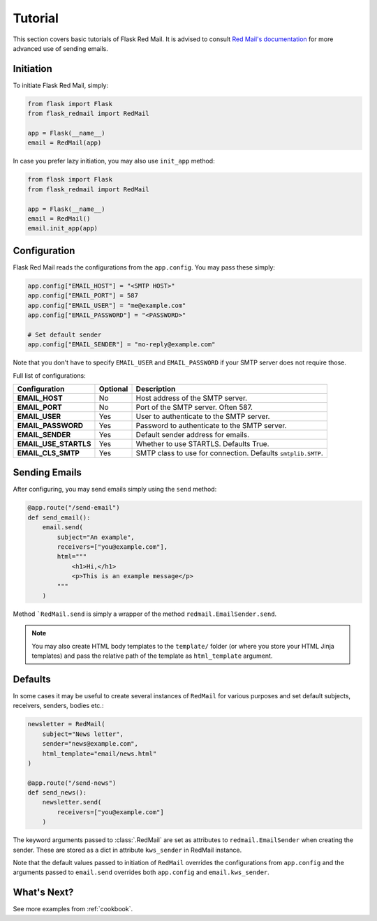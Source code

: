 .. _tutorial:

Tutorial
========

This section covers basic tutorials of 
Flask Red Mail. It is advised to consult
`Red Mail's documentation <https://red-mail.readthedocs.io>`_
for more advanced use of sending emails.

Initiation
----------

To initiate Flask Red Mail, simply:

.. code-block:: python

    from flask import Flask
    from flask_redmail import RedMail

    app = Flask(__name__)
    email = RedMail(app)

In case you prefer lazy initiation, you may 
also use ``init_app`` method:

.. code-block:: python

    from flask import Flask
    from flask_redmail import RedMail

    app = Flask(__name__)
    email = RedMail()
    email.init_app(app)

Configuration
-------------

Flask Red Mail reads the configurations
from the ``app.config``. You may pass 
these simply:

.. code-block:: python

    app.config["EMAIL_HOST"] = "<SMTP HOST>"
    app.config["EMAIL_PORT"] = 587
    app.config["EMAIL_USER"] = "me@example.com"
    app.config["EMAIL_PASSWORD"] = "<PASSWORD>"

    # Set default sender
    app.config["EMAIL_SENDER"] = "no-reply@example.com"

Note that you don't have to specify ``EMAIL_USER`` and
``EMAIL_PASSWORD`` if your SMTP server does not require
those.

Full list of configurations:

======================= ======== ============================================================
Configuration           Optional Description
======================= ======== ============================================================
**EMAIL_HOST**          No       Host address of the SMTP server.
**EMAIL_PORT**          No       Port of the SMTP server. Often 587.
**EMAIL_USER**          Yes      User to authenticate to the SMTP server.
**EMAIL_PASSWORD**      Yes      Password to authenticate to the SMTP server.
**EMAIL_SENDER**        Yes      Default sender address for emails.
**EMAIL_USE_STARTLS**   Yes      Whether to use STARTLS. Defaults True.
**EMAIL_CLS_SMTP**      Yes      SMTP class to use for connection. Defaults ``smtplib.SMTP``.
======================= ======== ============================================================


Sending Emails
--------------

After configuring, you may send emails simply using the
``send`` method:

.. code-block:: python

    @app.route("/send-email")
    def send_email():
        email.send(
            subject="An example",
            receivers=["you@example.com"],
            html="""
                <h1>Hi,</h1>
                <p>This is an example message</p>
            """
        )

Method ```RedMail.send`` is simply a wrapper of the 
method ``redmail.EmailSender.send``.

.. note::

    You may also create HTML body templates to the ``template/``
    folder (or where you store your HTML Jinja templates) and 
    pass the relative path of the template as ``html_template``
    argument.

Defaults
--------

In some cases it may be useful to create several instances of ``RedMail``
for various purposes and set default subjects, receivers, senders, bodies etc.:

.. code-block:: python

    newsletter = RedMail(
        subject="News letter",
        sender="news@example.com",
        html_template="email/news.html"
    )

    @app.route("/send-news")
    def send_news():
        newsletter.send(
            receivers=["you@example.com"]
        )

The keyword arguments passed to :class:`.RedMail` are set as attributes to 
``redmail.EmailSender`` when creating the sender. These are stored as a dict in attribute 
``kws_sender`` in RedMail instance.

Note that the default values passed to initiation of ``RedMail`` overrides the 
configurations from ``app.config`` and the arguments passed to ``email.send``
overrides both ``app.config`` and ``email.kws_sender``.

What's Next?
------------

See more examples from :ref:`cookbook`.